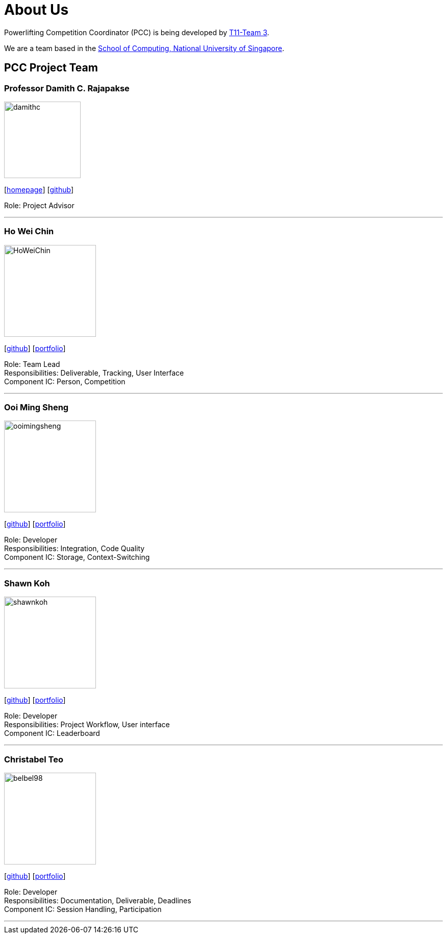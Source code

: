 = About Us
:site-section: AboutUs
:relfileprefix: team/
:imagesDir: images
:stylesDir: stylesheets

Powerlifting Competition Coordinator (PCC) is being developed by https://github.com/AY1920S1-CS2103-T11-3[T11-Team 3]. +

We are a team based in the http://www.comp.nus.edu.sg[School of Computing, National University of Singapore].

== PCC Project Team

=== Professor Damith C. Rajapakse
image::damithc.jpg[width="150", align="left"]
{empty}[http://www.comp.nus.edu.sg/~damithch[homepage]] [https://github.com/damithc[github]]

Role: Project Advisor

'''

=== Ho Wei Chin
image::HoWeiChin.png[width="180", align="left"]
{empty}[https://github.com/HoWeiChin[github]] [<<howeichin#, portfolio>>]

Role: Team Lead +
Responsibilities: Deliverable, Tracking, User Interface +
Component IC: Person, Competition

'''

=== Ooi Ming Sheng
image::ooimingsheng.png[width="180", align="left"]
{empty}[https://github.com/ooimingsheng[github]] [<<ooimingsheng#, portfolio>>]

Role: Developer +
Responsibilities: Integration, Code Quality +
Component IC: Storage, Context-Switching

'''

=== Shawn Koh
image::shawnkoh.png[width="180", align="left"]
{empty}[https://github.com/shawnkoh[github]] [<<shawnkoh#, portfolio>>]

Role: Developer +
Responsibilities: Project Workflow, User interface +
Component IC: Leaderboard

'''

=== Christabel Teo
image::belbel98.png[width="180", align="left"]
{empty}[https://github.com/belbel98[github]] [<<christabelteo#, portfolio>>]

Role: Developer +
Responsibilities: Documentation, Deliverable, Deadlines +
Component IC: Session Handling, Participation

'''
